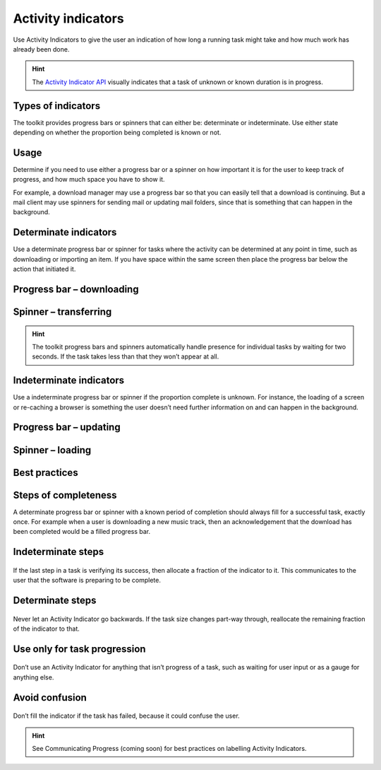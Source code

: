 Activity indicators
===================

Use Activity Indicators to give the user an indication of how long a
running task might take and how much work has already been done.

.. figure:: https://assets.ubuntu.com/v1/1af1cdf3-750w_ActivityIndicators_MainImage-1.png

.. hint::
    The `Activity Indicator API <https://docs.ubuntu.com/phone/en/apps/api-qml-current/Ubuntu.Components.ActivityIndicator>`__ visually indicates that a task of unknown or known duration is in progress.

Types of indicators
-------------------

The toolkit provides progress bars or spinners that can either be:
determinate or indeterminate. Use either state depending on whether the
proportion being completed is known or not.

Usage
-----

Determine if you need to use either a progress bar or a spinner on how
important it is for the user to keep track of progress, and how much
space you have to show it.

For example, a download manager may use a progress bar so that you can
easily tell that a download is continuing. But a mail client may use
spinners for sending mail or updating mail folders, since that is
something that can happen in the background.

Determinate indicators
----------------------

Use a determinate progress bar or spinner for tasks where the activity
can be determined at any point in time, such as downloading or importing
an item. If you have space within the same screen then place the
progress bar below the action that initiated it.

Progress bar – downloading
--------------------------

.. figure:: https://assets.ubuntu.com/v1/b7cc2368-366w_ActivityIndicators_ProgressBar.png

Spinner – transferring
----------------------

.. figure:: https://assets.ubuntu.com/v1/79721f4b-366w_ActivityIndicators_DeterminateSpinner.png

.. hint::
    The toolkit progress bars and spinners automatically handle presence for individual tasks by waiting for two seconds. If the task takes less than that they won’t appear at all.

Indeterminate indicators
------------------------

Use a indeterminate progress bar or spinner if the proportion complete
is unknown. For instance, the loading of a screen or re-caching a
browser is something the user doesn’t need further information on and
can happen in the background.

Progress bar – updating
-----------------------

.. figure:: https://assets.ubuntu.com/v1/36038136-366w_ActivityIndicators_IndeterminateProgress.png

Spinner – loading
-----------------

.. figure:: https://assets.ubuntu.com/v1/31d111ac-750w_ActivityIndicators_Spinner.png

Best practices
--------------

Steps of completeness
---------------------

A determinate progress bar or spinner with a known period of completion
should always fill for a successful task, exactly once. For example when
a user is downloading a new music track, then an acknowledgement that
the download has been completed would be a filled progress bar.

Indeterminate steps
-------------------

.. figure:: https://assets.ubuntu.com/v1/69824bb1-366w_ActivityIndicators_DeterminateSteps.png

If the last step in a task is verifying its success, then allocate a
fraction of the indicator to it. This communicates to the user that the
software is preparing to be complete.

Determinate steps
-----------------

.. figure:: https://assets.ubuntu.com/v1/f6bca0f9-366w_ActivityIndicators_IndeterminateSteps-1.png

Never let an Activity Indicator go backwards. If the task size changes
part-way through, reallocate the remaining fraction of the indicator to
that.

Use only for task progression
-----------------------------

.. figure:: https://assets.ubuntu.com/v1/08e61720-366w_ActivityIndicators_DontSpinner.png

Don’t use an Activity Indicator for anything that isn’t progress of a
task, such as waiting for user input or as a gauge for anything else.

Avoid confusion
---------------

.. figure:: https://assets.ubuntu.com/v1/cb401570-366w_ActivityIndicators_AvoidConfusion.png

Don’t fill the indicator if the task has failed, because it could
confuse the user.

.. hint::
    See Communicating Progress (coming soon) for best practices on labelling Activity Indicators.
